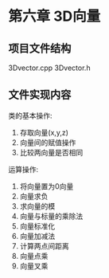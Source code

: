 #+startup: indent
#+startup: content
* 第六章 3D向量
** 项目文件结构
3Dvector.cpp
3Dvector.h
** 文件实现内容
   类的基本操作:
        1. 存取向量(x,y,z)
        2. 向量间的赋值操作
        3. 比较两向量是否相同
   运算操作:
        1. 将向量置为0向量
        2. 向量求负
        3. 求向量的模
        4. 向量与标量的乘除法
        5. 向量标准化
        6. 向量加减法
        7. 计算两点间距离
        8. 向量点乘
        9. 向量叉乘
